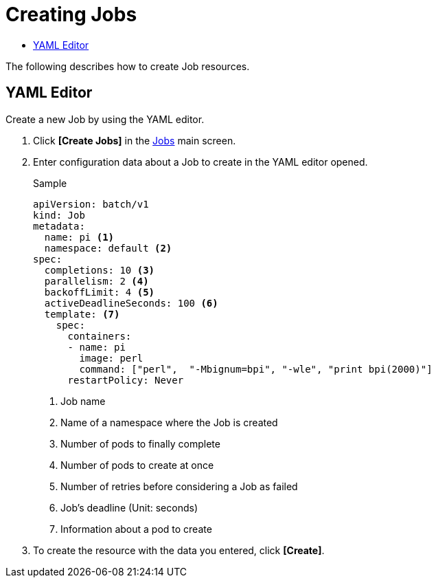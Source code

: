 = Creating Jobs
:toc:
:toc-title:

The following describes how to create Job resources.

== YAML Editor

Create a new Job by using the YAML editor.

. Click *[Create Jobs]* in the <<../console_menu_sub/work-load#img-job-main,Jobs>> main screen.
. Enter configuration data about a Job to create in the YAML editor opened.
+
.Sample
[source,yaml]
----
apiVersion: batch/v1
kind: Job
metadata:
  name: pi <1>
  namespace: default <2>
spec:
  completions: 10 <3>
  parallelism: 2 <4>
  backoffLimit: 4 <5>
  activeDeadlineSeconds: 100 <6>
  template: <7>
    spec:
      containers:
      - name: pi
        image: perl
        command: ["perl",  "-Mbignum=bpi", "-wle", "print bpi(2000)"]
      restartPolicy: Never
----
+
<1> Job name
<2> Name of a namespace where the Job is created
<3> Number of pods to finally complete
<4> Number of pods to create at once
<5> Number of retries before considering a Job as failed
<6> Job's deadline (Unit: seconds)
<7> Information about a pod to create

. To create the resource with the data you entered, click *[Create]*.